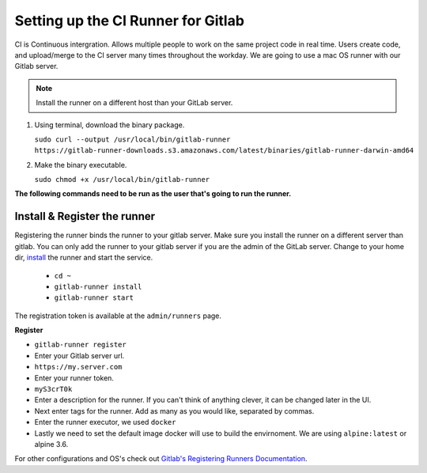 ************************************
Setting up the CI Runner for Gitlab
************************************


CI is Continuous intergration.  Allows multiple people to work on the same project code in real time.  Users create code,
and upload/merge to the CI server many times throughout the workday. We are going to use a mac OS runner with our Gitlab server.

.. note:: Install the runner on a different host than your GitLab server.

#.
  Using terminal, download the binary package.

  ``sudo curl --output /usr/local/bin/gitlab-runner https://gitlab-runner-downloads.s3.amazonaws.com/latest/binaries/gitlab-runner-darwin-amd64``
#.
  Make the binary executable.

  ``sudo chmod +x /usr/local/bin/gitlab-runner``

**The following commands need to be run as the user that's going to run the runner.**

Install & Register the runner
-----------------------------

Registering the runner binds the runner to your gitlab server. Make sure you install the runner on a different server than gitlab.
You can only add the runner to your gitlab server if you are the admin of the GitLab server.
Change to your home dir, `install <https://docs.gitlab.com/runner/install/osx.html#installation>`_ the runner and start the service.

  - ``cd ~``

  - ``gitlab-runner install``

  - ``gitlab-runner start``


The registration token is available at the ``admin/runners`` page.

.. image:: _static/images/runnertoken.png

**Register**

- ``gitlab-runner register``

- Enter your Gitlab server url.
- ``https://my.server.com``
- Enter your runner token.
- ``myS3crT0k``
- Enter a description for the runner.  If you can't think of anything clever, it can be changed later in the UI.
- Next enter tags for the runner. Add as many as you would like, separated by commas.
- Enter the runner executor, we used ``docker``
- Lastly we need to set the default image docker will use to build the envirnoment.  We are using ``alpine:latest`` or alpine 3.6.

For other configurations and OS's check out `Gitlab's Registering Runners Documentation <https://docs.gitlab.com/runner/register/index.html>`_.
